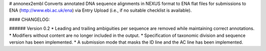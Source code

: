 # annonex2embl
Converts annotated DNA sequence alignments in NEXUS format to ENA flat files for submissions to ENA (http://www.ebi.ac.uk/ena) via Entry Upload (i.e., if no suitable checklist is available).

#### CHANGELOG:

###### Version 0.2
* Leading and trailing ambiguities per sequence are removed while maintaining correct annotations.
* Modifiers without content are no longer included in the output.
* Specification of taxonomic division and sequence version has been implemented.
* A submission mode that masks the ID line and the AC line has been implemented.

